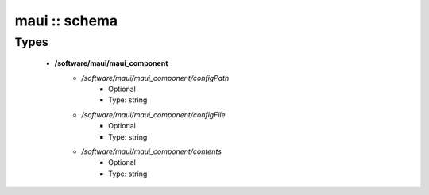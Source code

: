 ##############
maui :: schema
##############

Types
-----

 - **/software/maui/maui_component**
    - */software/maui/maui_component/configPath*
        - Optional
        - Type: string
    - */software/maui/maui_component/configFile*
        - Optional
        - Type: string
    - */software/maui/maui_component/contents*
        - Optional
        - Type: string
